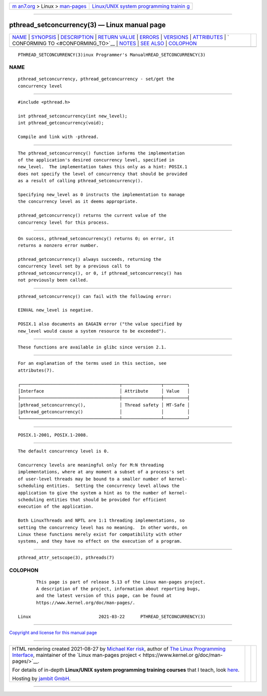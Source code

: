 .. container:: page-top

.. container:: nav-bar

   +----------------------------------+----------------------------------+
   | `m                               | `Linux/UNIX system programming   |
   | an7.org <../../../index.html>`__ | trainin                          |
   | > Linux >                        | g <http://man7.org/training/>`__ |
   | `man-pages <../index.html>`__    |                                  |
   +----------------------------------+----------------------------------+

--------------

pthread_setconcurrency(3) — Linux manual page
=============================================

+-----------------------------------+-----------------------------------+
| `NAME <#NAME>`__ \|               |                                   |
| `SYNOPSIS <#SYNOPSIS>`__ \|       |                                   |
| `DESCRIPTION <#DESCRIPTION>`__ \| |                                   |
| `RETURN VALUE <#RETURN_VALUE>`__  |                                   |
| \| `ERRORS <#ERRORS>`__ \|        |                                   |
| `VERSIONS <#VERSIONS>`__ \|       |                                   |
| `ATTRIBUTES <#ATTRIBUTES>`__ \|   |                                   |
| `                                 |                                   |
| CONFORMING TO <#CONFORMING_TO>`__ |                                   |
| \| `NOTES <#NOTES>`__ \|          |                                   |
| `SEE ALSO <#SEE_ALSO>`__ \|       |                                   |
| `COLOPHON <#COLOPHON>`__          |                                   |
+-----------------------------------+-----------------------------------+
| .. container:: man-search-box     |                                   |
+-----------------------------------+-----------------------------------+

::

   PTHREAD_SETCONCURRENCY(3)inux Programmer's ManualHREAD_SETCONCURRENCY(3)

NAME
-------------------------------------------------

::

          pthread_setconcurrency, pthread_getconcurrency - set/get the
          concurrency level


---------------------------------------------------------

::

          #include <pthread.h>

          int pthread_setconcurrency(int new_level);
          int pthread_getconcurrency(void);

          Compile and link with -pthread.


---------------------------------------------------------------

::

          The pthread_setconcurrency() function informs the implementation
          of the application's desired concurrency level, specified in
          new_level.  The implementation takes this only as a hint: POSIX.1
          does not specify the level of concurrency that should be provided
          as a result of calling pthread_setconcurrency().

          Specifying new_level as 0 instructs the implementation to manage
          the concurrency level as it deems appropriate.

          pthread_getconcurrency() returns the current value of the
          concurrency level for this process.


-----------------------------------------------------------------

::

          On success, pthread_setconcurrency() returns 0; on error, it
          returns a nonzero error number.

          pthread_getconcurrency() always succeeds, returning the
          concurrency level set by a previous call to
          pthread_setconcurrency(), or 0, if pthread_setconcurrency() has
          not previously been called.


-----------------------------------------------------

::

          pthread_setconcurrency() can fail with the following error:

          EINVAL new_level is negative.

          POSIX.1 also documents an EAGAIN error ("the value specified by
          new_level would cause a system resource to be exceeded").


---------------------------------------------------------

::

          These functions are available in glibc since version 2.1.


-------------------------------------------------------------

::

          For an explanation of the terms used in this section, see
          attributes(7).

          ┌──────────────────────────────────────┬───────────────┬─────────┐
          │Interface                             │ Attribute     │ Value   │
          ├──────────────────────────────────────┼───────────────┼─────────┤
          │pthread_setconcurrency(),             │ Thread safety │ MT-Safe │
          │pthread_getconcurrency()              │               │         │
          └──────────────────────────────────────┴───────────────┴─────────┘


-------------------------------------------------------------------

::

          POSIX.1-2001, POSIX.1-2008.


---------------------------------------------------

::

          The default concurrency level is 0.

          Concurrency levels are meaningful only for M:N threading
          implementations, where at any moment a subset of a process's set
          of user-level threads may be bound to a smaller number of kernel-
          scheduling entities.  Setting the concurrency level allows the
          application to give the system a hint as to the number of kernel-
          scheduling entities that should be provided for efficient
          execution of the application.

          Both LinuxThreads and NPTL are 1:1 threading implementations, so
          setting the concurrency level has no meaning.  In other words, on
          Linux these functions merely exist for compatibility with other
          systems, and they have no effect on the execution of a program.


---------------------------------------------------------

::

          pthread_attr_setscope(3), pthreads(7)

COLOPHON
---------------------------------------------------------

::

          This page is part of release 5.13 of the Linux man-pages project.
          A description of the project, information about reporting bugs,
          and the latest version of this page, can be found at
          https://www.kernel.org/doc/man-pages/.

   Linux                          2021-03-22      PTHREAD_SETCONCURRENCY(3)

--------------

`Copyright and license for this manual
page <../man3/pthread_setconcurrency.3.license.html>`__

--------------

.. container:: footer

   +-----------------------+-----------------------+-----------------------+
   | HTML rendering        |                       | |Cover of TLPI|       |
   | created 2021-08-27 by |                       |                       |
   | `Michael              |                       |                       |
   | Ker                   |                       |                       |
   | risk <https://man7.or |                       |                       |
   | g/mtk/index.html>`__, |                       |                       |
   | author of `The Linux  |                       |                       |
   | Programming           |                       |                       |
   | Interface <https:     |                       |                       |
   | //man7.org/tlpi/>`__, |                       |                       |
   | maintainer of the     |                       |                       |
   | `Linux man-pages      |                       |                       |
   | project <             |                       |                       |
   | https://www.kernel.or |                       |                       |
   | g/doc/man-pages/>`__. |                       |                       |
   |                       |                       |                       |
   | For details of        |                       |                       |
   | in-depth **Linux/UNIX |                       |                       |
   | system programming    |                       |                       |
   | training courses**    |                       |                       |
   | that I teach, look    |                       |                       |
   | `here <https://ma     |                       |                       |
   | n7.org/training/>`__. |                       |                       |
   |                       |                       |                       |
   | Hosting by `jambit    |                       |                       |
   | GmbH                  |                       |                       |
   | <https://www.jambit.c |                       |                       |
   | om/index_en.html>`__. |                       |                       |
   +-----------------------+-----------------------+-----------------------+

--------------

.. container:: statcounter

   |Web Analytics Made Easy - StatCounter|

.. |Cover of TLPI| image:: https://man7.org/tlpi/cover/TLPI-front-cover-vsmall.png
   :target: https://man7.org/tlpi/
.. |Web Analytics Made Easy - StatCounter| image:: https://c.statcounter.com/7422636/0/9b6714ff/1/
   :class: statcounter
   :target: https://statcounter.com/
